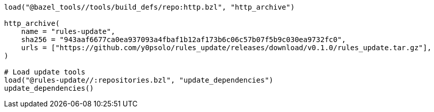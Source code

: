 [source, python]
----
load("@bazel_tools//tools/build_defs/repo:http.bzl", "http_archive")

http_archive(
    name = "rules-update",
    sha256 = "943aaf6677ca0ea937093a4fbaf1b12af173b6c06c57b07f5b9c030ea9732fc0",
    urls = ["https://github.com/y0psolo/rules_update/releases/download/v0.1.0/rules_update.tar.gz"],
)

# Load update tools
load("@rules-update//:repositories.bzl", "update_dependencies")
update_dependencies()
----
